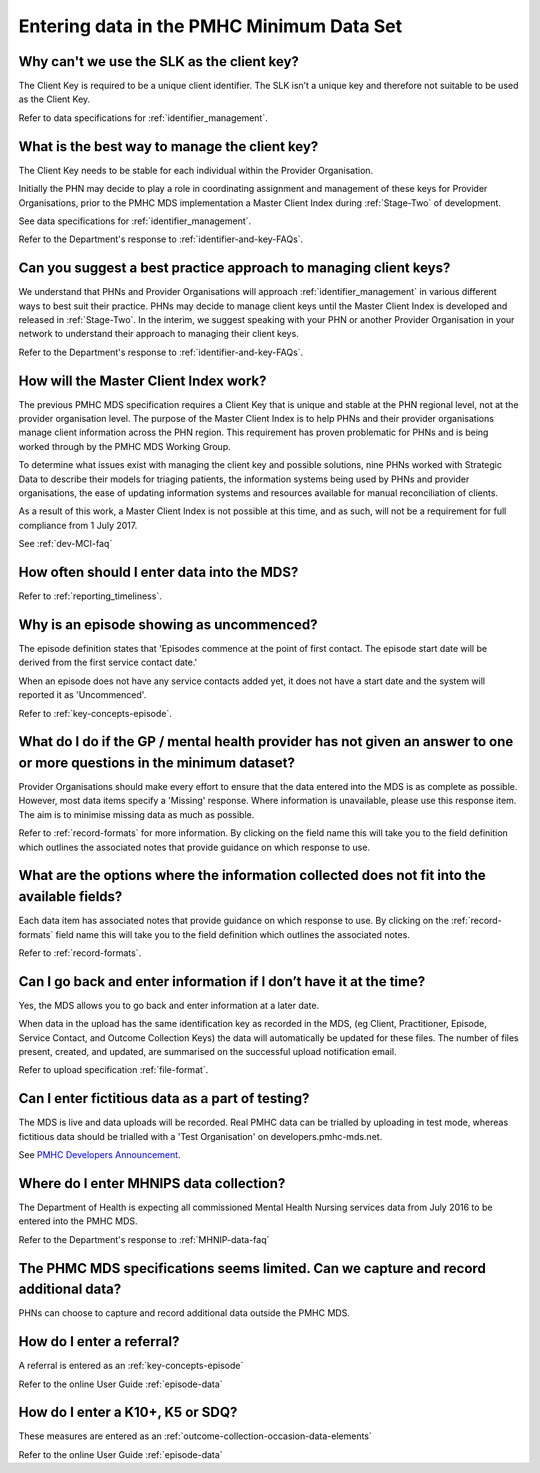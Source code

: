 .. _data-entry-FAQs:

Entering data in the PMHC Minimum Data Set
^^^^^^^^^^^^^^^^^^^^^^^^^^^^^^^^^^^^^^^^^^

.. _slk-as-client-key-faq:

Why can't we use the SLK as the client key?
~~~~~~~~~~~~~~~~~~~~~~~~~~~~~~~~~~~~~~~~~~~

The Client Key is required to be a unique client identifier. The SLK isn’t a
unique key and therefore not suitable to be used as the Client Key.

Refer to data specifications for :ref:`identifier_management`.

.. _manage-client-key-faq:

What is the best way to manage the client key?
~~~~~~~~~~~~~~~~~~~~~~~~~~~~~~~~~~~~~~~~~~~~~~

The Client Key needs to be stable for each individual within the Provider Organisation.

Initially the PHN may decide to play a role in coordinating assignment and management
of these keys for Provider Organisations, prior to the PMHC MDS implementation a
Master Client Index during :ref:`Stage-Two` of development.

See data specifications for :ref:`identifier_management`.

Refer to the Department's response to :ref:`identifier-and-key-FAQs`.

.. _best-practice-client-key-faq:

Can you suggest a best practice approach to managing client keys?
~~~~~~~~~~~~~~~~~~~~~~~~~~~~~~~~~~~~~~~~~~~~~~~~~~~~~~~~~~~~~~~~~~

We understand that PHNs and Provider Organisations will approach :ref:`identifier_management`
in various different ways to best suit their practice. PHNs may decide to
manage client keys until the Master Client Index is developed and released
in :ref:`Stage-Two`. In the interim, we suggest speaking with your PHN or another
Provider Organisation in your network to understand their approach to managing
their client keys.

Refer to the Department's response to :ref:`identifier-and-key-FAQs`.

.. _master-client-index-faq:

How will the Master Client Index work?
~~~~~~~~~~~~~~~~~~~~~~~~~~~~~~~~~~~~~~

The previous PMHC MDS specification requires a Client Key that is unique and
stable at the PHN regional level, not at the provider organisation level. The
purpose of the Master Client Index is to help PHNs and their provider organisations
manage client information across the PHN region. This requirement has proven
problematic for PHNs and is being worked through by the PMHC MDS Working Group.

To determine what issues exist with managing the client key and possible solutions,
nine PHNs worked with Strategic Data to describe their models for triaging patients,
the information systems being used by PHNs and provider organisations, the ease of
updating information systems and resources available for manual reconciliation of clients.

As a result of this work, a Master Client Index is not possible at this time,
and as such, will not be a requirement for full compliance from 1 July 2017.

See :ref:`dev-MCI-faq`

.. _data-entry-frequency-faq:

How often should I enter data into the MDS?
~~~~~~~~~~~~~~~~~~~~~~~~~~~~~~~~~~~~~~~~~~~

Refer to :ref:`reporting_timeliness`.

.. _data-entry-episode-uncommenced:

Why is an episode showing as uncommenced?
~~~~~~~~~~~~~~~~~~~~~~~~~~~~~~~~~~~~~~~~~

The episode definition states that 'Episodes commence at the point of first contact.
The episode start date will be derived from the first service contact date.'

When an episode does not have any service contacts added yet, it does not have
a start date and the system will reported it as 'Uncommenced'.

Refer to :ref:`key-concepts-episode`.

.. _do-not-have-answer-faq:

What do I do if the GP / mental health provider has not given an answer to one or more questions in the minimum dataset?
~~~~~~~~~~~~~~~~~~~~~~~~~~~~~~~~~~~~~~~~~~~~~~~~~~~~~~~~~~~~~~~~~~~~~~~~~~~~~~~~~~~~~~~~~~~~~~~~~~~~~~~~~~~~~~~~~~~~~~~~

Provider Organisations should make every effort to ensure that the data entered
into the MDS is as complete as possible. However, most data items specify
a 'Missing' response. Where information is unavailable, please use this
response item. The aim is to minimise missing data as much as possible.

Refer to :ref:`record-formats` for more information. By clicking on the field name
this will take you to the field definition which outlines the associated notes that
provide guidance on which response to use.

.. _data-does-not-fit-faq:

What are the options where the information collected does not fit into the available fields?
~~~~~~~~~~~~~~~~~~~~~~~~~~~~~~~~~~~~~~~~~~~~~~~~~~~~~~~~~~~~~~~~~~~~~~~~~~~~~~~~~~~~~~~~~~~~

Each data item has associated notes that provide guidance on which response to
use. By clicking on the :ref:`record-formats` field name this will take you to the
field definition which outlines the associated notes.

Refer to :ref:`record-formats`.

.. _updated-info-faq:

Can I go back and enter information if I don’t have it at the time?
~~~~~~~~~~~~~~~~~~~~~~~~~~~~~~~~~~~~~~~~~~~~~~~~~~~~~~~~~~~~~~~~~~~

Yes, the MDS allows you to go back and enter information at a later date.

When data in the upload has the same identification key as recorded in the MDS,
(eg Client, Practitioner, Episode, Service Contact, and Outcome Collection Keys)
the data will automatically be updated for these files. The number of files present,
created, and updated, are summarised on the successful upload notification email.

Refer to upload specification :ref:`file-format`.

.. _test-fictitious-data-faq:

Can I enter fictitious data as a part of testing?
~~~~~~~~~~~~~~~~~~~~~~~~~~~~~~~~~~~~~~~~~~~~~~~~~

The MDS is live and data uploads will be recorded. Real PMHC data can be trialled
by uploading in test mode, whereas fictitious data should be trialled with a
'Test Organisation' on developers.pmhc-mds.net.

See `PMHC Developers Announcement <https://www.pmhc-mds.com/2017/02/17/Separate-PMHC-MDS-now-available-for-software-developers-to-test-upload-files/>`__.

.. _enter-MHNIP-data-faq:

Where do I enter MHNIPS data collection?
~~~~~~~~~~~~~~~~~~~~~~~~~~~~~~~~~~~~~~~~

The Department of Health is expecting all commissioned Mental Health Nursing services
data from July 2016 to be entered into the PMHC MDS.

Refer to the Department's response to :ref:`MHNIP-data-faq`

.. _capture-additional-data-faq:

The PHMC MDS specifications seems limited. Can we capture and record additional data?
~~~~~~~~~~~~~~~~~~~~~~~~~~~~~~~~~~~~~~~~~~~~~~~~~~~~~~~~~~~~~~~~~~~~~~~~~~~~~~~~~~~~~

PHNs can choose to capture and record additional data outside the PMHC MDS.

How do I enter a referral?
~~~~~~~~~~~~~~~~~~~~~~~~~~

A referral is entered as an :ref:`key-concepts-episode`

Refer to the online User Guide :ref:`episode-data`

How do I enter a K10+, K5 or SDQ?
~~~~~~~~~~~~~~~~~~~~~~~~~~~~~~~~~

These measures are entered as an :ref:`outcome-collection-occasion-data-elements`

Refer to the online User Guide :ref:`episode-data`
